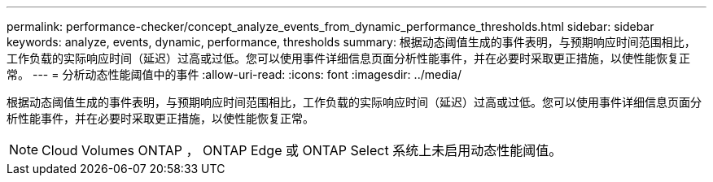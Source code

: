 ---
permalink: performance-checker/concept_analyze_events_from_dynamic_performance_thresholds.html 
sidebar: sidebar 
keywords: analyze, events, dynamic, performance, thresholds 
summary: 根据动态阈值生成的事件表明，与预期响应时间范围相比，工作负载的实际响应时间（延迟）过高或过低。您可以使用事件详细信息页面分析性能事件，并在必要时采取更正措施，以使性能恢复正常。 
---
= 分析动态性能阈值中的事件
:allow-uri-read: 
:icons: font
:imagesdir: ../media/


[role="lead"]
根据动态阈值生成的事件表明，与预期响应时间范围相比，工作负载的实际响应时间（延迟）过高或过低。您可以使用事件详细信息页面分析性能事件，并在必要时采取更正措施，以使性能恢复正常。

[NOTE]
====
Cloud Volumes ONTAP ， ONTAP Edge 或 ONTAP Select 系统上未启用动态性能阈值。

====